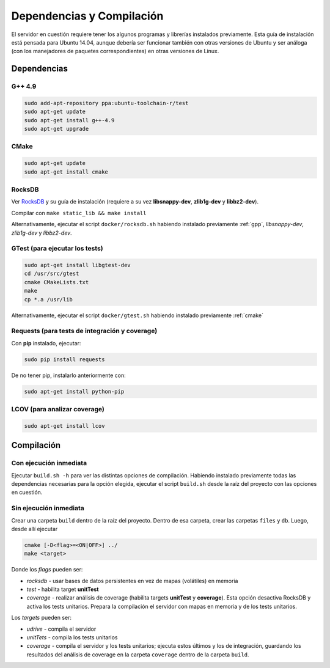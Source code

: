 Dependencias y Compilación
================================================

El servidor en cuestión requiere tener los algunos programas y librerías instalados previamente.
Esta guía de instalación está pensada para Ubuntu 14.04, aunque debería ser funcionar también
con otras versiones de Ubuntu y ser análoga (con los manejadores de paquetes correspondientes) 
en otras versiones de Linux.

Dependencias
<<<<<<<<<<<<<<<<<<<<<<<<<<<<<<<<<<<<<<<<<<<<<<<<<<<<<<<<<<<<<<<<<<<<<<<<<<<<<<<<<<<<<<<<<<<<<<<<<<<<<<<<<<<<

.. _gpp:

G++ 4.9
------------------------------------------------------------------------------------------------------------
.. code-block:: bash

	sudo add-apt-repository ppa:ubuntu-toolchain-r/test
	sudo apt-get update
	sudo apt-get install g++-4.9
	sudo apt-get upgrade


.. _cmake:

CMake
------------------------------------------------------------------------------------------------------------
.. code-block:: bash

	sudo apt-get update
	sudo apt-get install cmake


.. _rocks:

RocksDB
------------------------------------------------------------------------------------------------------------
Ver `RocksDB <https://github.com/facebook/rocksdb>`_ y su guía de instalación 
(requiere a su vez **libsnappy-dev**, **zlib1g-dev** y **libbz2-dev**).

Compilar con ``make static_lib && make install``

Alternativamente, ejecutar el script ``docker/rocksdb.sh`` habiendo instalado previamente
:ref:`gpp`, *libsnappy-dev*, *zlib1g-dev* y *libbz2-dev*.


.. _gtest:

GTest (para ejecutar los tests) 
------------------------------------------------------------------------------------------------------------
.. code-block:: bash

	sudo apt-get install libgtest-dev
	cd /usr/src/gtest
	cmake CMakeLists.txt
	make
	cp *.a /usr/lib

Alternativamente, ejecutar el script ``docker/gtest.sh`` habiendo instalado previamente :ref:`cmake`


.. _requests:

Requests (para tests de integración y coverage) 
------------------------------------------------------------------------------------------------------------
Con **pip** instalado, ejecutar:

.. code-block:: bash

	sudo pip install requests

De no tener pip, instalarlo anteriormente con:

.. code-block:: bash

	sudo apt-get install python-pip


.. _lcov:

LCOV (para analizar coverage) 
------------------------------------------------------------------------------------------------------------
.. code-block:: bash

	sudo apt-get install lcov


Compilación
<<<<<<<<<<<<<<<<<<<<<<<<<<<<<<<<<<<<<<<<<<<<<<<<<<<<<<<<<<<<<<<<<<<<<<<<<<<<<<<<<<<<<<<<<<<<<<<<<<<<<<<<<<<<

Con ejecución inmediata
------------------------------------------------------------------------------------------------------------

Ejecutar ``build.sh -h`` para ver las distintas opciones de compilación. 
Habiendo instalado previamente todas las dependencias necesarias para la opción elegida,
ejecutar el script ``build.sh`` desde la raíz del proyecto
con las opciones en cuestión.


Sin ejecución inmediata
------------------------------------------------------------------------------------------------------------

Crear una carpeta ``build`` dentro de la raíz del proyecto. Dentro de esa carpeta, crear las carpetas ``files`` y ``db``.
Luego, desde allí ejecutar 

.. code-block:: bash

	cmake [-D<flag>=<ON|OFF>] ../
	make <target>

Donde los *flags* pueden ser:

+ *rocksdb* - usar bases de datos persistentes en vez de mapas (volátiles) en memoria
+ *test* - habilita target **unitTest**
+ *coverage* - realizar análisis de coverage (habilita targets **unitTest** y **coverage**).    Esta opción desactiva RocksDB y activa los tests unitarios. Prepara la compilación el servidor con mapas en memoria y de los tests unitarios.

Los *targets* pueden ser:

+ *udrive* - compila el servidor
+ *unitTets* - compila los tests unitarios
+ *coverage* - compila el servidor y los tests unitarios; ejecuta estos últimos y los de integración, guardando los resultados del análisis de coverage en la carpeta ``coverage`` dentro de la carpeta ``build``.
